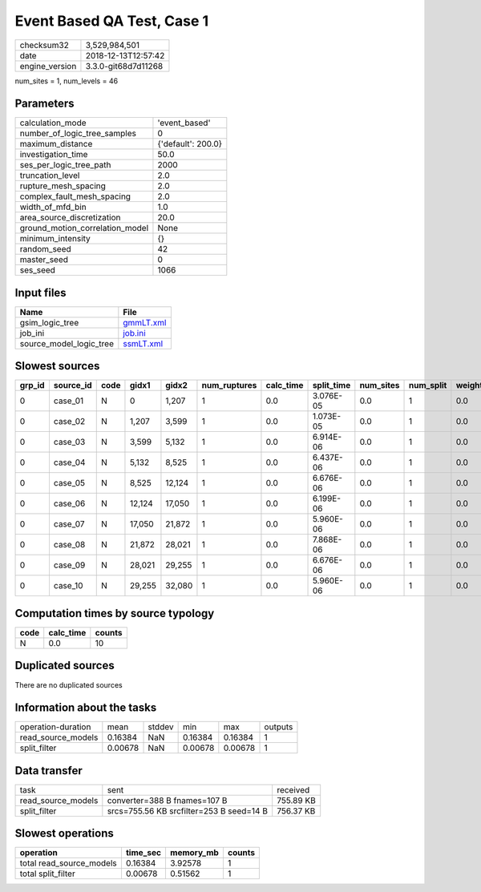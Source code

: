 Event Based QA Test, Case 1
===========================

============== ===================
checksum32     3,529,984,501      
date           2018-12-13T12:57:42
engine_version 3.3.0-git68d7d11268
============== ===================

num_sites = 1, num_levels = 46

Parameters
----------
=============================== ==================
calculation_mode                'event_based'     
number_of_logic_tree_samples    0                 
maximum_distance                {'default': 200.0}
investigation_time              50.0              
ses_per_logic_tree_path         2000              
truncation_level                2.0               
rupture_mesh_spacing            2.0               
complex_fault_mesh_spacing      2.0               
width_of_mfd_bin                1.0               
area_source_discretization      20.0              
ground_motion_correlation_model None              
minimum_intensity               {}                
random_seed                     42                
master_seed                     0                 
ses_seed                        1066              
=============================== ==================

Input files
-----------
======================= ========================
Name                    File                    
======================= ========================
gsim_logic_tree         `gmmLT.xml <gmmLT.xml>`_
job_ini                 `job.ini <job.ini>`_    
source_model_logic_tree `ssmLT.xml <ssmLT.xml>`_
======================= ========================

Slowest sources
---------------
====== ========= ==== ====== ====== ============ ========= ========== ========= ========= ======
grp_id source_id code gidx1  gidx2  num_ruptures calc_time split_time num_sites num_split weight
====== ========= ==== ====== ====== ============ ========= ========== ========= ========= ======
0      case_01   N    0      1,207  1            0.0       3.076E-05  0.0       1         0.0   
0      case_02   N    1,207  3,599  1            0.0       1.073E-05  0.0       1         0.0   
0      case_03   N    3,599  5,132  1            0.0       6.914E-06  0.0       1         0.0   
0      case_04   N    5,132  8,525  1            0.0       6.437E-06  0.0       1         0.0   
0      case_05   N    8,525  12,124 1            0.0       6.676E-06  0.0       1         0.0   
0      case_06   N    12,124 17,050 1            0.0       6.199E-06  0.0       1         0.0   
0      case_07   N    17,050 21,872 1            0.0       5.960E-06  0.0       1         0.0   
0      case_08   N    21,872 28,021 1            0.0       7.868E-06  0.0       1         0.0   
0      case_09   N    28,021 29,255 1            0.0       6.676E-06  0.0       1         0.0   
0      case_10   N    29,255 32,080 1            0.0       5.960E-06  0.0       1         0.0   
====== ========= ==== ====== ====== ============ ========= ========== ========= ========= ======

Computation times by source typology
------------------------------------
==== ========= ======
code calc_time counts
==== ========= ======
N    0.0       10    
==== ========= ======

Duplicated sources
------------------
There are no duplicated sources

Information about the tasks
---------------------------
================== ======= ====== ======= ======= =======
operation-duration mean    stddev min     max     outputs
read_source_models 0.16384 NaN    0.16384 0.16384 1      
split_filter       0.00678 NaN    0.00678 0.00678 1      
================== ======= ====== ======= ======= =======

Data transfer
-------------
================== ======================================== =========
task               sent                                     received 
read_source_models converter=388 B fnames=107 B             755.89 KB
split_filter       srcs=755.56 KB srcfilter=253 B seed=14 B 756.37 KB
================== ======================================== =========

Slowest operations
------------------
======================== ======== ========= ======
operation                time_sec memory_mb counts
======================== ======== ========= ======
total read_source_models 0.16384  3.92578   1     
total split_filter       0.00678  0.51562   1     
======================== ======== ========= ======